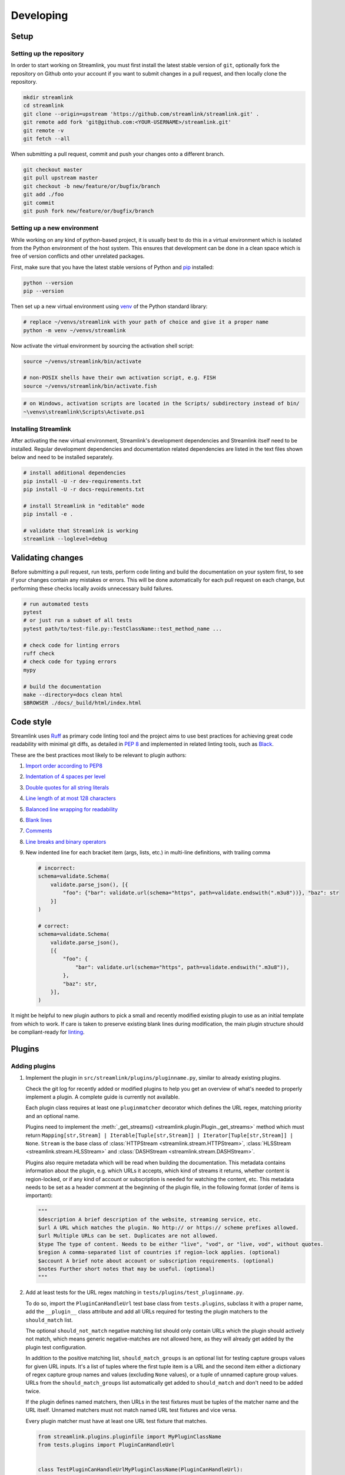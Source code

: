 Developing
==========

Setup
-----

Setting up the repository
^^^^^^^^^^^^^^^^^^^^^^^^^

In order to start working on Streamlink, you must first install the latest stable version of ``git``, optionally fork the
repository on Github onto your account if you want to submit changes in a pull request, and then locally clone the repository.

.. code-block:: bash

    mkdir streamlink
    cd streamlink
    git clone --origin=upstream 'https://github.com/streamlink/streamlink.git' .
    git remote add fork 'git@github.com:<YOUR-USERNAME>/streamlink.git'
    git remote -v
    git fetch --all

When submitting a pull request, commit and push your changes onto a different branch.

.. code-block:: bash

    git checkout master
    git pull upstream master
    git checkout -b new/feature/or/bugfix/branch
    git add ./foo
    git commit
    git push fork new/feature/or/bugfix/branch


Setting up a new environment
^^^^^^^^^^^^^^^^^^^^^^^^^^^^

While working on any kind of python-based project, it is usually best to do this in a virtual environment which is isolated from
the Python environment of the host system. This ensures that development can be done in a clean space which is free of version
conflicts and other unrelated packages.

First, make sure that you have the latest stable versions of Python and `pip`_ installed:

.. code-block:: bash

    python --version
    pip --version

Then set up a new virtual environment using `venv`_ of the Python standard library:

.. code-block:: bash

    # replace ~/venvs/streamlink with your path of choice and give it a proper name
    python -m venv ~/venvs/streamlink

Now activate the virtual environment by sourcing the activation shell script:

.. code-block:: bash

    source ~/venvs/streamlink/bin/activate

    # non-POSIX shells have their own activation script, e.g. FISH
    source ~/venvs/streamlink/bin/activate.fish

.. code-block:: pwsh

    # on Windows, activation scripts are located in the Scripts/ subdirectory instead of bin/
    ~\venvs\streamlink\Scripts\Activate.ps1

.. _pip: https://pip.pypa.io/en/stable/
.. _venv: https://docs.python.org/3/library/venv.html


Installing Streamlink
^^^^^^^^^^^^^^^^^^^^^

After activating the new virtual environment, Streamlink's development dependencies and Streamlink itself need to be installed.
Regular development dependencies and documentation related dependencies are listed in the text files shown below and need to
be installed separately.

.. code-block:: bash

    # install additional dependencies
    pip install -U -r dev-requirements.txt
    pip install -U -r docs-requirements.txt

    # install Streamlink in "editable" mode
    pip install -e .

    # validate that Streamlink is working
    streamlink --loglevel=debug


Validating changes
------------------

Before submitting a pull request, run tests, perform code linting and build the documentation on your system first, to see if
your changes contain any mistakes or errors. This will be done automatically for each pull request on each change, but
performing these checks locally avoids unnecessary build failures.

.. code-block:: bash

    # run automated tests
    pytest
    # or just run a subset of all tests
    pytest path/to/test-file.py::TestClassName::test_method_name ...

    # check code for linting errors
    ruff check
    # check code for typing errors
    mypy

    # build the documentation
    make --directory=docs clean html
    $BROWSER ./docs/_build/html/index.html


Code style
----------

Streamlink uses `Ruff`_ as primary code linting tool and the project aims to use best practices for achieving great
code readability with minimal git diffs, as detailed in :pep:`8` and implemented in related linting tools, such as `Black`_.

These are the best practices most likely to be relevant to plugin authors:

1. `Import order according to PEP8 <pep8-imports_>`_

2. `Indentation of 4 spaces per level <pep8-indentation_>`_

3. `Double quotes for all string literals <black-quotes_>`_

4. `Line length of at most 128 characters <pyproject.toml_>`_

5. `Balanced line wrapping for readability <black-line-wrapping_>`_

6. `Blank lines <pep8-blank-lines_>`_

7. `Comments <pep8-comments_>`_

8. `Line breaks and binary operators <pep8-binary-operators_>`_

9. New indented line for each bracket item (args, lists, etc.) in multi-line definitions, with trailing comma

   .. code-block:: python

      # incorrect:
      schema=validate.Schema(
          validate.parse_json(), [{
              "foo": {"bar": validate.url(schema="https", path=validate.endswith(".m3u8"))}, "baz": str
          }]
      )

      # correct:
      schema=validate.Schema(
          validate.parse_json(),
          [{
              "foo": {
                  "bar": validate.url(schema="https", path=validate.endswith(".m3u8")),
              },
              "baz": str,
          }],
      )

It might be helpful to new plugin authors to pick a small and recently modified existing plugin to use as an initial
template from which to work. If care is taken to preserve existing blank lines during modification, the main plugin
structure should be compliant-ready for `linting <Validating changes_>`_.

.. _Ruff: https://github.com/charliermarsh/ruff#readme
.. _Black: https://black.readthedocs.io/en/stable/the_black_code_style/current_style.html
.. _pyproject.toml: https://github.com/streamlink/streamlink/blob/master/pyproject.toml
.. _pep8-binary-operators: https://peps.python.org/pep-0008/#should-a-line-break-before-or-after-a-binary-operator
.. _pep8-blank-lines: https://peps.python.org/pep-0008/#blank-lines
.. _pep8-comments: https://peps.python.org/pep-0008/#comments
.. _pep8-imports: https://peps.python.org/pep-0008/#imports
.. _pep8-indentation: https://peps.python.org/pep-0008/#indentation
.. _black-line-wrapping: https://black.readthedocs.io/en/stable/the_black_code_style/current_style.html#how-black-wraps-lines
.. _black-quotes: https://black.readthedocs.io/en/stable/the_black_code_style/current_style.html#strings


Plugins
-------

Adding plugins
^^^^^^^^^^^^^^

1. Implement the plugin in ``src/streamlink/plugins/pluginname.py``, similar to already existing plugins.

   Check the git log for recently added or modified plugins to help you get an overview of what's needed to properly implement
   a plugin. A complete guide is currently not available.

   Each plugin class requires at least one ``pluginmatcher`` decorator which defines the URL regex, matching priority
   and an optional name.

   Plugins need to implement the :meth:`_get_streams() <streamlink.plugin.Plugin._get_streams>` method which must return
   ``Mapping[str,Stream] | Iterable[Tuple[str,Stream]] | Iterator[Tuple[str,Stream]] | None``.
   ``Stream`` is the base class of :class:`HTTPStream <streamlink.stream.HTTPStream>`,
   :class:`HLSStream <streamlink.stream.HLSStream>` and :class:`DASHStream <streamlink.stream.DASHStream>`.

   Plugins also require metadata which will be read when building the documentation. This metadata contains information about
   the plugin, e.g. which URLs it accepts, which kind of streams it returns, whether content is region-locked, or if any kind of
   account or subscription is needed for watching the content, etc. This metadata needs to be set as a header comment at
   the beginning of the plugin file, in the following format (order of items is important):

   .. code-block:: python

      """
      $description A brief description of the website, streaming service, etc.
      $url A URL which matches the plugin. No http:// or https:// scheme prefixes allowed.
      $url Multiple URLs can be set. Duplicates are not allowed.
      $type The type of content. Needs to be either "live", "vod", or "live, vod", without quotes.
      $region A comma-separated list of countries if region-lock applies. (optional)
      $account A brief note about account or subscription requirements. (optional)
      $notes Further short notes that may be useful. (optional)
      """

2. Add at least tests for the URL regex matching in ``tests/plugins/test_pluginname.py``.

   To do so, import the ``PluginCanHandleUrl`` test base class from ``tests.plugins``, subclass it with a proper name, add
   the ``__plugin__`` class attribute and add all URLs required for testing the plugin matchers to the ``should_match`` list.

   The optional ``should_not_match`` negative matching list should only contain URLs which the plugin should actively not match,
   which means generic negative-matches are not allowed here, as they will already get added by the plugin test configuration.

   In addition to the positive matching list, ``should_match_groups`` is an optional list for testing capture groups values for
   given URL inputs. It's a list of tuples where the first tuple item is a URL and the second item either a dictionary of regex
   capture group names and values (excluding ``None`` values), or a tuple of unnamed capture group values. URLs from the
   ``should_match_groups`` list automatically get added to ``should_match`` and don't need to be added twice.

   If the plugin defines named matchers, then URLs in the test fixtures must be tuples of the matcher name and the URL itself.
   Unnamed matchers must not match named URL test fixtures and vice versa.

   Every plugin matcher must have at least one URL test fixture that matches.

   .. code-block:: python

      from streamlink.plugins.pluginfile import MyPluginClassName
      from tests.plugins import PluginCanHandleUrl


      class TestPluginCanHandleUrlMyPluginClassName(PluginCanHandleUrl):
          __plugin__ = MyPluginClassName

          should_match = [
              "https://host/path/one",
              ("specific-path-matcher", "https://host/path/two"),
          ]

          should_match_groups = [
              ("https://host/stream/123", {"stream": "123"}),
              ("https://host/stream/456/foo", ("456", "foo")),
              (("user-matcher", "https://host/user/one"), {"user": "one"}),
              (("user-matcher", "https://host/user/two"), ("two", None)),
              (("user-matcher", "https://host/user/two/foo"), ("two", "foo")),
          ]

          should_not_match = [
              "https://host/path/three",
          ]

Removing plugins
^^^^^^^^^^^^^^^^

1. Remove the plugin file from ``src/streamlink/plugins/`` and the test file from ``tests/plugins/``
